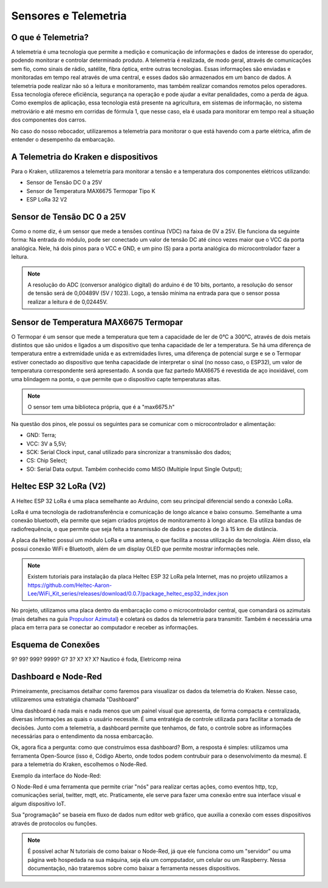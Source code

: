 =====
Sensores e Telemetria
=====

O que é Telemetria?
-----
A telemetria é uma tecnologia que permite a medição e comunicação de informações e dados de interesse do operador, podendo monitorar e controlar determinado produto.
A telemetria é realizada, de modo geral, através de comunicações sem fio, como sinais de rádio, satélite, fibra óptica, entre outras tecnologias. Essas informações são enviadas e monitoradas em tempo real através de uma central, e esses dados são armazenados em um banco de dados. A telemetria pode realizar não só a leitura e monitoramento, mas também realizar comandos remotos pelos operadores. Essa tecnologia oferece eficiência, segurança na operação e pode ajudar a evitar penalidades, como a perda de água.
Como exemplos de aplicação, essa tecnologia está presente na agricultura, em sistemas de informação, no sistema metroviário e até mesmo em corridas de fórmula 1, que nesse caso, ela é usada para monitorar em tempo real a situação dos componentes dos carros.

.. image:: imagens/telemex.png
  :align: center
  
No caso do nosso rebocador, utilizaremos a telemetria para monitorar o que está havendo com a parte elétrica, afim de entender o desempenho da embarcação.


A Telemetria do Kraken e dispositivos
-----
Para o Kraken, utilizaremos a telemetria para monitorar a tensão e a temperatura dos componentes elétricos utilizando:

* Sensor de Tensão DC 0 a 25V
* Sensor de Temperatura MAX6675 Termopar Tipo K
* ESP LoRa 32 V2

Sensor de Tensão DC 0 a 25V
-----
Como o nome diz, é um sensor que mede a tensões contínua (VDC) na faixa de 0V a 25V. Ele funciona da seguinte forma:
Na entrada do módulo, pode ser conectado um valor de tensão DC até cinco vezes maior que o VCC da porta analógica.
Nele, há dois pinos para o VCC e GND, e um pino (S) para a porta analógica do microcontrolador fazer a leitura.

.. image:: imagens/tensaosens.png
  :align: center
  :width: 300

.. note::  A resolução do ADC (conversor analógico digital) do arduino é de 10 bits, portanto, a resolução do sensor de tensão será de 0,00489V (5V / 1023). Logo, a tensão mínima na entrada para que o sensor possa realizar a leitura é de 0,02445V.

Sensor de Temperatura MAX6675 Termopar
-----
O Termopar é um sensor que mede a temperatura que tem a capacidade de ler de 0°C a 300°C, através de dois metais distintos que são unidos e ligados a um dispositivo que tenha capacidade de ler a temperatura. Se há uma diferença de temperatura entre a extremidade unida e as extremidades livres, uma diferença de potencial surge e se o Termopar estiver conectado ao dispositivo que tenha capacidade de interpretar o sinal (no nosso caso, o ESP32), um valor de temperatura correspondente será apresentado.
A sonda que faz partedo MAX6675 é revestida de aço inoxidável, com uma blindagem na ponta, o que permite que o dispositivo capte temperaturas altas.

.. image:: imagens/senstemp2.png
  :align: center
  :width: 300
 
.. image:: imagens/senstemp1.jpg
  :align: center
  :width: 500

.. note:: O sensor tem uma biblioteca própria, que é a "max6675.h"

Na questão dos pinos, ele possui os seguintes para se comunicar com o microcontrolador e alimentação:

* GND: Terra;
* VCC: 3V a 5,5V;
* SCK: Serial Clock input, canal utilizado para sincronizar a transmissão dos dados;
* CS: Chip Select;
* SO: Serial Data output. Também conhecido como MISO (Multiple Input Single Output);

Heltec ESP 32 LoRa (V2)
-----
A Heltec ESP 32 LoRa é uma placa semelhante ao Arduino, com seu principal diferencial sendo a conexão LoRa.

LoRa é uma tecnologia de radiotransferência e comunicação de longo alcance e baixo consumo. Semelhante a uma conexão bluetooth, ela permite que sejam criados projetos de monitoramento à longo alcance. Ela utiliza bandas de radiofrequência, o que permite que seja feita a transmissão de dados e pacotes de 3 à 15 km de distância.

A placa da Heltec possui um módulo LoRa e uma antena, o que facilita a nossa utilização da tecnologia. Além disso, ela possui conexão WiFi e Bluetooth, além de um display OLED que permite mostrar informações nele.

.. note:: Existem tutoriais para instalação da placa Heltec ESP 32 LoRa pela Internet, mas no projeto utilizamos a https://github.com/Heltec-Aaron-Lee/WiFi_Kit_series/releases/download/0.0.7/package_heltec_esp32_index.json

No projeto, utilizamos uma placa dentro da embarcação como o microcontrolador central, que comandará os azimutais (mais detalhes na guia `Propulsor Azimutal <https://docs.polinautico.com/projects/Kraken/pt_BR/latest/azimutal.html>`_) e coletará os dados da telemetria para transmitir. Também é necessária uma placa em terra para se conectar ao computador e receber as informações.

.. image:: imagens/esp32pinout.png
  :align: center
  :width: 500

Esquema de Conexões
-----
9? 99? 999? 9999? G? 3? X? X? X?
Nautico é foda, Eletricomp reina

Dashboard e Node-Red
-----
Primeiramente, precisamos detalhar como faremos para visualizar os dados da telemetria do Kraken. Nesse caso, utilizaremos uma estratégia chamada "Dashboard"

Uma dashboard é nada mais e nada menos que um painel visual que apresenta, de forma compacta e centralizada, diversas informações as quais o usuário necessite. É uma entratégia de controle utilizada para facilitar a tomada de decisões. Junto com a telemetria, a dashboard permite que tenhamos, de fato, o controle sobre as informações necessárias para o entendimento da nossa embarcação.

Ok, agora fica a pergunta: como que construímos essa dashboard?
Bom, a resposta é simples: utilizamos uma ferramenta Open-Source (isso é, Código Aberto, onde todos podem contrubuir para o desenvolvimento da mesma). E para a telemetria do Kraken, escolhemos o Node-Red.

Exemplo da interface do Node-Red:

.. image:: imagens/noderedex.png
  :align: center

O Node-Red é uma ferramenta que permite criar "nós" para realizar certas ações, como eventos http, tcp, comunicações serial, twitter, mqtt, etc. Praticamente, ele serve para fazer uma conexão entre sua interface visual e algum dispositivo IoT.

Sua "programação" se baseia em fluxo de dados num editor web gráfico, que auxilia a conexão com esses dispositivos através de protocolos ou funções.

.. note:: É possível achar N tutoriais de como baixar o Node-Red, já que ele funciona como um "servidor" ou uma página web hospedada na sua máquina, seja ela um compputador, um celular ou um Raspberry. Nessa documentação, não trataremos sobre como baixar a ferramenta nesses dispositivos.
